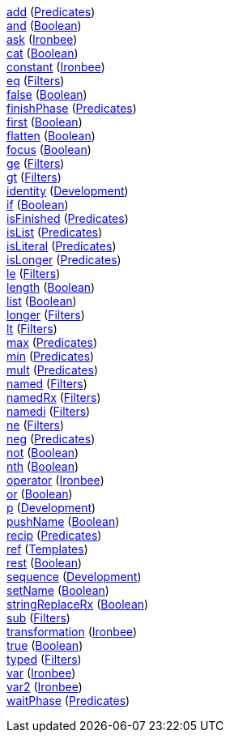<<p.add,+add+>> (<<s.predicates,Predicates>>) +
<<p.and,+and+>> (<<s.boolean,Boolean>>) +
<<p.ask,+ask+>> (<<s.ironbee,Ironbee>>) +
<<p.cat,+cat+>> (<<s.boolean,Boolean>>) +
<<p.constant,+constant+>> (<<s.ironbee,Ironbee>>) +
<<p.eq,+eq+>> (<<s.filters,Filters>>) +
<<p.false,+false+>> (<<s.boolean,Boolean>>) +
<<p.finishPhase,+finishPhase+>> (<<s.predicates,Predicates>>) +
<<p.first,+first+>> (<<s.boolean,Boolean>>) +
<<p.flatten,+flatten+>> (<<s.boolean,Boolean>>) +
<<p.focus,+focus+>> (<<s.boolean,Boolean>>) +
<<p.ge,+ge+>> (<<s.filters,Filters>>) +
<<p.gt,+gt+>> (<<s.filters,Filters>>) +
<<p.identity,+identity+>> (<<s.development,Development>>) +
<<p.if,+if+>> (<<s.boolean,Boolean>>) +
<<p.isFinished,+isFinished+>> (<<s.predicates,Predicates>>) +
<<p.isList,+isList+>> (<<s.predicates,Predicates>>) +
<<p.isLiteral,+isLiteral+>> (<<s.predicates,Predicates>>) +
<<p.isLonger,+isLonger+>> (<<s.predicates,Predicates>>) +
<<p.le,+le+>> (<<s.filters,Filters>>) +
<<p.length,+length+>> (<<s.boolean,Boolean>>) +
<<p.list,+list+>> (<<s.boolean,Boolean>>) +
<<p.longer,+longer+>> (<<s.filters,Filters>>) +
<<p.lt,+lt+>> (<<s.filters,Filters>>) +
<<p.max,+max+>> (<<s.predicates,Predicates>>) +
<<p.min,+min+>> (<<s.predicates,Predicates>>) +
<<p.mult,+mult+>> (<<s.predicates,Predicates>>) +
<<p.named,+named+>> (<<s.filters,Filters>>) +
<<p.namedRx,+namedRx+>> (<<s.filters,Filters>>) +
<<p.namedi,+namedi+>> (<<s.filters,Filters>>) +
<<p.ne,+ne+>> (<<s.filters,Filters>>) +
<<p.neg,+neg+>> (<<s.predicates,Predicates>>) +
<<p.not,+not+>> (<<s.boolean,Boolean>>) +
<<p.nth,+nth+>> (<<s.boolean,Boolean>>) +
<<p.operator,+operator+>> (<<s.ironbee,Ironbee>>) +
<<p.or,+or+>> (<<s.boolean,Boolean>>) +
<<p.p,+p+>> (<<s.development,Development>>) +
<<p.pushName,+pushName+>> (<<s.boolean,Boolean>>) +
<<p.recip,+recip+>> (<<s.predicates,Predicates>>) +
<<p.ref,+ref+>> (<<s.templates,Templates>>) +
<<p.rest,+rest+>> (<<s.boolean,Boolean>>) +
<<p.sequence,+sequence+>> (<<s.development,Development>>) +
<<p.setName,+setName+>> (<<s.boolean,Boolean>>) +
<<p.stringReplaceRx,+stringReplaceRx+>> (<<s.boolean,Boolean>>) +
<<p.sub,+sub+>> (<<s.filters,Filters>>) +
<<p.transformation,+transformation+>> (<<s.ironbee,Ironbee>>) +
<<p.true,+true+>> (<<s.boolean,Boolean>>) +
<<p.typed,+typed+>> (<<s.filters,Filters>>) +
<<p.var,+var+>> (<<s.ironbee,Ironbee>>) +
<<p.var2,+var2+>> (<<s.ironbee,Ironbee>>) +
<<p.waitPhase,+waitPhase+>> (<<s.predicates,Predicates>>) +
